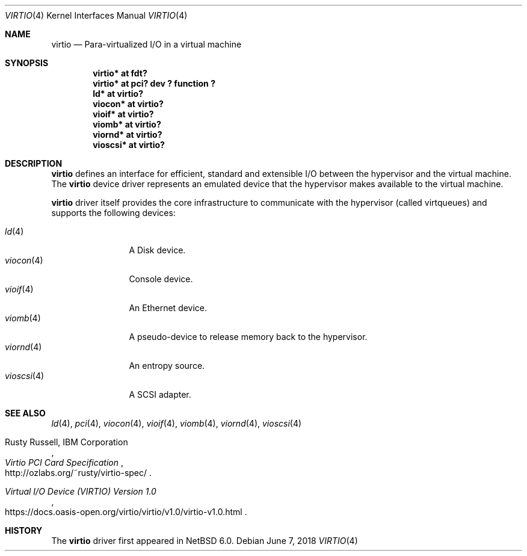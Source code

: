 .\"	$NetBSD: virtio.4,v 1.11 2024/08/01 09:38:50 uwe Exp $
.\"
.\" Copyright (c) 2011 The NetBSD Foundation, Inc.
.\" All rights reserved.
.\"
.\" Redistribution and use in source and binary forms, with or without
.\" modification, are permitted provided that the following conditions
.\" are met:
.\" 1. Redistributions of source code must retain the above copyright
.\"    notice, this list of conditions and the following disclaimer.
.\" 2. Redistributions in binary form must reproduce the above copyright
.\"    notice, this list of conditions and the following disclaimer in the
.\"    documentation and/or other materials provided with the distribution.
.\"
.\" THIS SOFTWARE IS PROVIDED BY THE NETBSD FOUNDATION, INC. AND CONTRIBUTORS
.\" ``AS IS'' AND ANY EXPRESS OR IMPLIED WARRANTIES, INCLUDING, BUT NOT LIMITED
.\" TO, THE IMPLIED WARRANTIES OF MERCHANTABILITY AND FITNESS FOR A PARTICULAR
.\" PURPOSE ARE DISCLAIMED.  IN NO EVENT SHALL THE FOUNDATION OR CONTRIBUTORS
.\" BE LIABLE FOR ANY DIRECT, INDIRECT, INCIDENTAL, SPECIAL, EXEMPLARY, OR
.\" CONSEQUENTIAL DAMAGES (INCLUDING, BUT NOT LIMITED TO, PROCUREMENT OF
.\" SUBSTITUTE GOODS OR SERVICES; LOSS OF USE, DATA, OR PROFITS; OR BUSINESS
.\" INTERRUPTION) HOWEVER CAUSED AND ON ANY THEORY OF LIABILITY, WHETHER IN
.\" CONTRACT, STRICT LIABILITY, OR TORT (INCLUDING NEGLIGENCE OR OTHERWISE)
.\" ARISING IN ANY WAY OUT OF THE USE OF THIS SOFTWARE, EVEN IF ADVISED OF THE
.\" POSSIBILITY OF SUCH DAMAGE.
.\"
.Dd June 7, 2018
.Dt VIRTIO 4
.Os
.Sh NAME
.Nm virtio
.Nd Para-virtualized I/O in a virtual machine
.Sh SYNOPSIS
.Cd "virtio* at fdt?"
.Cd "virtio* at pci? dev ? function ?"
.Cd "ld* at virtio?"
.Cd "viocon* at virtio?"
.Cd "vioif* at virtio?"
.Cd "viomb* at virtio?"
.Cd "viornd* at virtio?"
.Cd "vioscsi* at virtio?"
.Sh DESCRIPTION
.Nm
defines an interface for efficient, standard and extensible I/O between the
hypervisor and the virtual machine.
The
.Nm
device driver represents an emulated device that the hypervisor makes
available to the virtual machine.
.Pp
.Nm
driver itself provides the core infrastructure to communicate
with the hypervisor (called virtqueues) and supports the following devices:
.Pp
.Bl -tag -width Xr -compact
.It Xr ld 4
A Disk device.
.It Xr viocon 4
Console device.
.It Xr vioif 4
An Ethernet device.
.It Xr viomb 4
A pseudo-device to release memory back to the hypervisor.
.It Xr viornd 4
An entropy source.
.It Xr vioscsi 4
A SCSI adapter.
.El
.Sh SEE ALSO
.Xr ld 4 ,
.Xr pci 4 ,
.Xr viocon 4 ,
.Xr vioif 4 ,
.Xr viomb 4 ,
.Xr viornd 4 ,
.Xr vioscsi 4
.Pp
.Rs
.%A Rusty Russell, IBM Corporation
.%T Virtio PCI Card Specification
.%U http://ozlabs.org/~rusty/virtio-spec/
.Re
.Rs
.%T Virtual I/O Device (VIRTIO) Version 1.0
.%U https://docs.oasis-open.org/virtio/virtio/v1.0/virtio-v1.0.html
.Re
.Sh HISTORY
The
.Nm
driver first appeared in
.Nx 6.0 .
